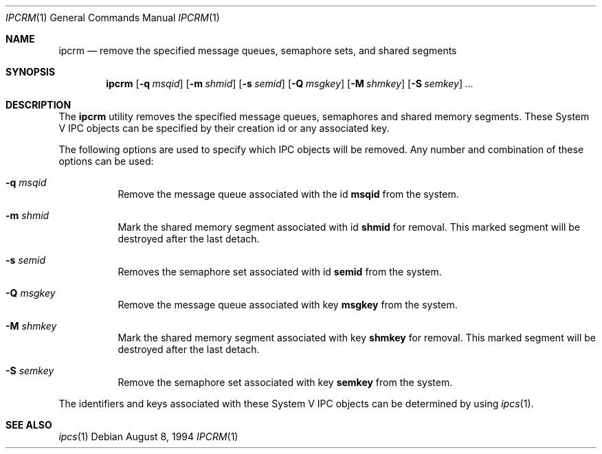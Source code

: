 .\" Copyright (c) 1994 Adam Glass
.\" All rights reserved.
.\"
.\" Redistribution and use in source and binary forms, with or without
.\" modification, are permitted provided that the following conditions
.\" are met:
.\" 1. Redistributions of source code must retain the above copyright
.\"    notice, this list of conditions and the following disclaimer.
.\" 2. The name of the Author may not be used to endorse or promote products
.\"    derived from this software without specific prior written permission.
.\"
.\" THIS SOFTWARE IS PROVIDED BY Adam Glass ``AS IS'' AND
.\" ANY EXPRESS OR IMPLIED WARRANTIES, INCLUDING, BUT NOT LIMITED TO, THE
.\" IMPLIED WARRANTIES OF MERCHANTABILITY AND FITNESS FOR A PARTICULAR PURPOSE
.\" ARE DISCLAIMED.  IN NO EVENT SHALL Adam Glass BE LIABLE
.\" FOR ANY DIRECT, INDIRECT, INCIDENTAL, SPECIAL, EXEMPLARY, OR CONSEQUENTIAL
.\" DAMAGES (INCLUDING, BUT NOT LIMITED TO, PROCUREMENT OF SUBSTITUTE GOODS
.\" OR SERVICES; LOSS OF USE, DATA, OR PROFITS; OR BUSINESS INTERRUPTION)
.\" HOWEVER CAUSED AND ON ANY THEORY OF LIABILITY, WHETHER IN CONTRACT, STRICT
.\" LIABILITY, OR TORT (INCLUDING NEGLIGENCE OR OTHERWISE) ARISING IN ANY WAY
.\" OUT OF THE USE OF THIS SOFTWARE, EVEN IF ADVISED OF THE POSSIBILITY OF
.\" SUCH DAMAGE.
.\"
.\" $FreeBSD: src/usr.bin/ipcrm/ipcrm.1,v 1.7.2.4 2002/06/21 15:27:16 charnier Exp $
.\""
.Dd August 8, 1994
.Dt IPCRM 1
.Os
.Sh NAME
.Nm ipcrm
.Nd "remove the specified message queues, semaphore sets, and shared segments"
.Sh SYNOPSIS
.Nm
.Op Fl q Ar msqid
.Op Fl m Ar shmid
.Op Fl s Ar semid
.Op Fl Q Ar msgkey
.Op Fl M Ar shmkey
.Op Fl S Ar semkey
.Ar ...
.Sh DESCRIPTION
The
.Nm
utility removes the specified message queues, semaphores and shared memory
segments.  These System V IPC objects can be specified by their
creation id or any associated key.
.Pp
The following options are used to specify which IPC objects will be removed.  Any number and combination of these options can be used:
.Bl -tag -width indent
.It Fl q Ar msqid
Remove the message queue associated with the id
.Nm msqid
from the system.
.It Fl m Ar shmid
Mark the shared memory segment associated with id
.Nm shmid
for removal.
This marked segment will be destroyed after the last detach.
.It Fl s Ar semid
Removes the semaphore set associated with id
.Nm semid
from the system.
.It Fl Q Ar msgkey
Remove the message queue associated with key
.Nm msgkey
from the system.
.It Fl M Ar shmkey
Mark the shared memory segment associated with key
.Nm shmkey
for removal.
This marked segment will be destroyed after the last detach.
.It Fl S Ar semkey
Remove the semaphore set associated with key
.Nm semkey
from the system.
.El
.Pp
The identifiers and keys associated with these System V IPC objects can be
determined by using
.Xr ipcs 1 .
.Sh SEE ALSO
.Xr ipcs 1
